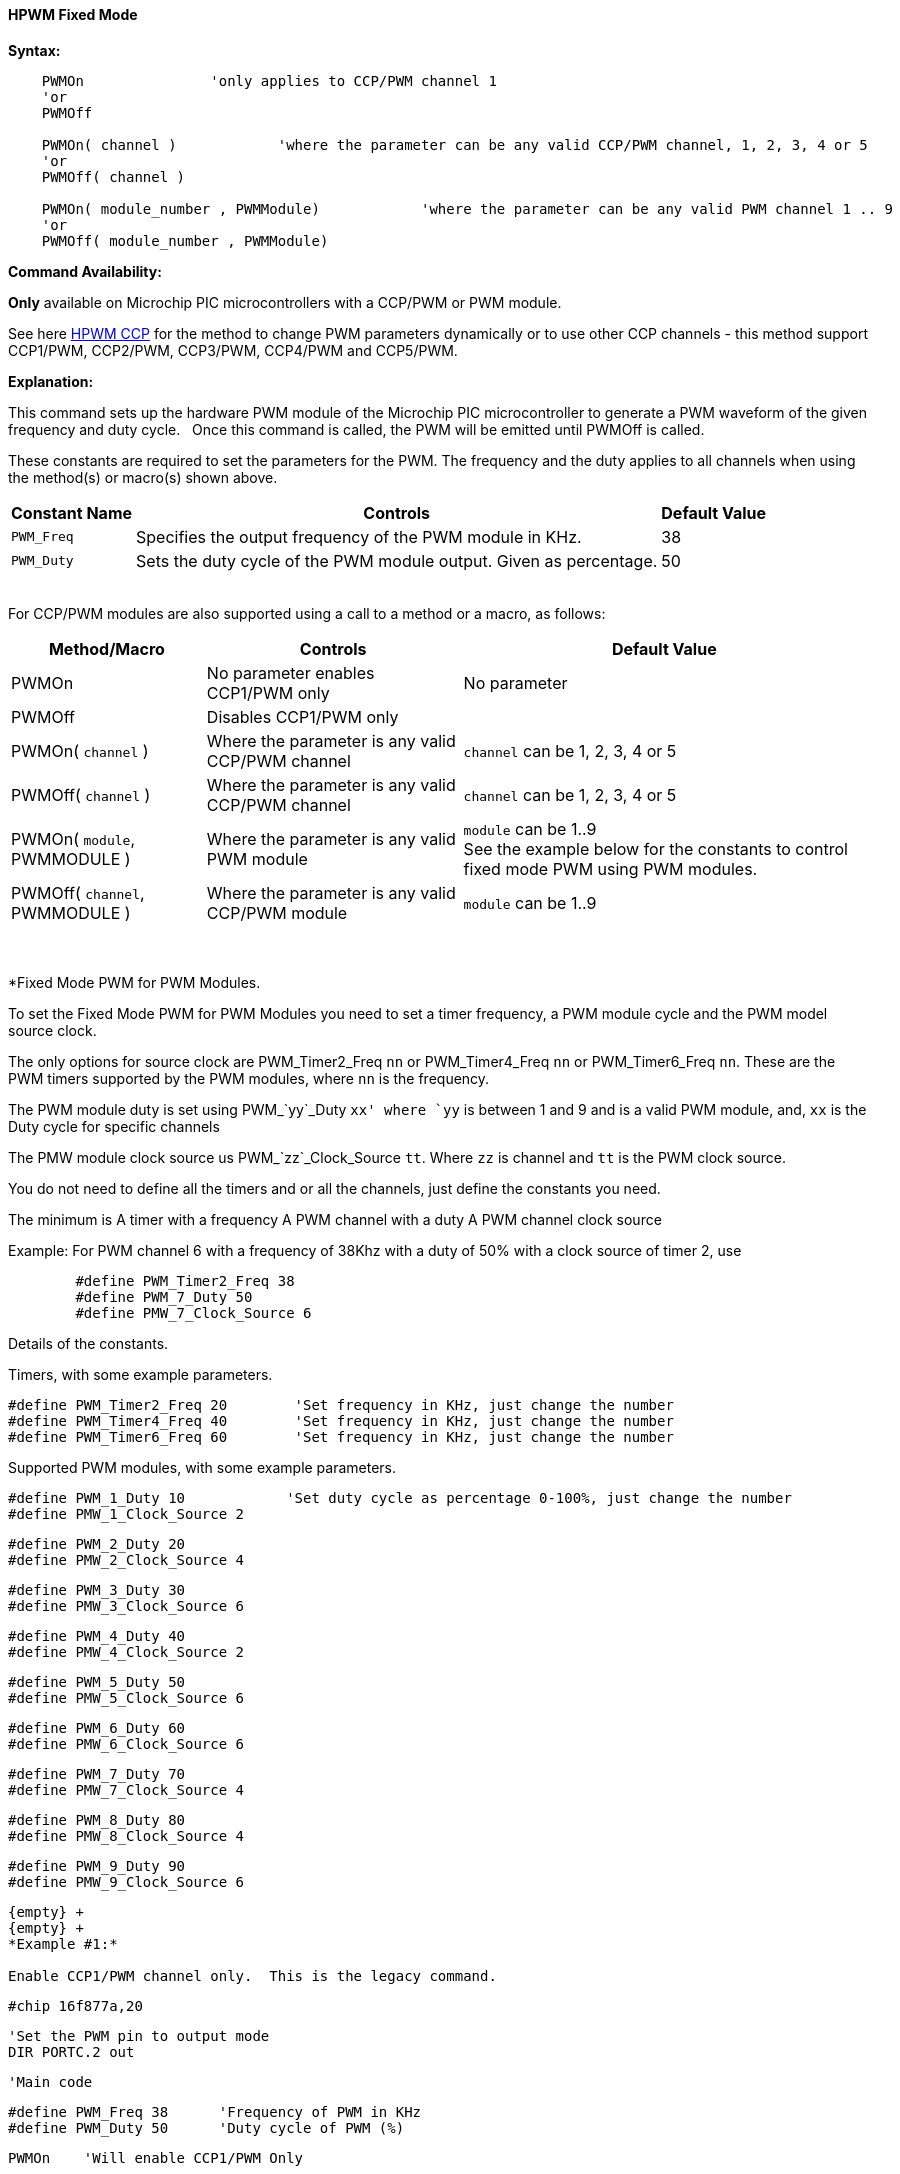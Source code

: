 ==== HPWM Fixed Mode

*Syntax:*
[subs="specialcharacters,quotes"]
----
    PWMOn               'only applies to CCP/PWM channel 1
    'or
    PWMOff

    PWMOn( channel )            'where the parameter can be any valid CCP/PWM channel, 1, 2, 3, 4 or 5
    'or
    PWMOff( channel )
    
    PWMOn( module_number , `PWMModule`)            'where the parameter can be any valid PWM channel 1 .. 9
    'or
    PWMOff( module_number , `PWMModule`)
    
    

----
*Command Availability:*

*Only* available on Microchip PIC microcontrollers with a CCP/PWM or PWM module.

See here <<_hpwm_ccp,HPWM CCP>> for the method to change PWM parameters dynamically or to use other CCP channels - this method support  CCP1/PWM, CCP2/PWM, CCP3/PWM, CCP4/PWM and CCP5/PWM.

*Explanation:*

This command sets up the hardware PWM module of the Microchip PIC microcontroller to generate
a PWM waveform of the given frequency and duty cycle. &#160;&#160;Once this command
is called, the PWM will be emitted until PWMOff is called.


These constants are required to set the parameters for the PWM.  The frequency and the duty applies to all channels when using the method(s) or macro(s) shown above.

[cols=3, options="header,autowidth"]
|===
|*Constant Name*
|*Controls*
|*Default Value*

|`PWM_Freq`
|Specifies the output frequency of the PWM module in KHz.
|38

|`PWM_Duty`
|Sets the duty cycle of the PWM module output. Given as percentage.
|50
|===

{empty} +
For CCP/PWM modules are also supported using a call to a method or a macro, as follows:
{empty} +
[cols=3, options="header,autowidth"]
|===
|*Method/Macro*
|*Controls*
|*Default Value*

|PWMOn
|No parameter enables CCP1/PWM only
|No parameter

|PWMOff
|Disables CCP1/PWM only
|


|PWMOn( `channel` )
|Where the parameter is any valid CCP/PWM channel
|`channel` can be 1, 2, 3, 4 or 5

|PWMOff( `channel` )
|Where the parameter is any valid CCP/PWM channel
|`channel` can be 1, 2, 3, 4 or 5

|PWMOn( `module`, PWMMODULE )
|Where the parameter is any valid PWM module
|`module` can be 1..9
 +
 See the example below for the constants to control fixed mode PWM using PWM modules.
 
|PWMOff( `channel`, PWMMODULE )
|Where the parameter is any valid CCP/PWM module
|`module` can be 1..9



|===
{empty} +
{empty} +
*Fixed Mode PWM for PWM Modules.

To set the Fixed Mode PWM for PWM Modules you need to set a timer frequency, a PWM module cycle and the PWM model source clock.

The only options for source clock are PWM_Timer2_Freq `nn` or PWM_Timer4_Freq `nn` or PWM_Timer6_Freq `nn`. These are the PWM timers supported by the PWM modules, where `nn` is the frequency.

The PWM module duty is set using PWM_`yy`_Duty `xx' where `yy` is between 1 and 9 and is a valid PWM module, and, `xx` is the Duty cycle for specific channels

The PMW module clock source us PWM_`zz`_Clock_Source `tt`.  Where `zz` is channel and `tt` is the PWM clock source.

You do not need to define all the timers and or all the channels, just define the constants you need.

The minimum is
    A timer with a frequency
    A PWM channel with a duty
    A PWM channel clock source
   
Example: For PWM channel 6 with a frequency of 38Khz with a duty of 50% with a clock source of timer 2, use

----
        #define PWM_Timer2_Freq 38
        #define PWM_7_Duty 50
        #define PMW_7_Clock_Source 6
----

Details of the constants.

Timers, with some example parameters.

        #define PWM_Timer2_Freq 20        'Set frequency in KHz, just change the number
        #define PWM_Timer4_Freq 40        'Set frequency in KHz, just change the number
        #define PWM_Timer6_Freq 60        'Set frequency in KHz, just change the number
        
Supported PWM modules, with some example parameters.

        #define PWM_1_Duty 10            'Set duty cycle as percentage 0-100%, just change the number
        #define PMW_1_Clock_Source 2

        #define PWM_2_Duty 20
        #define PMW_2_Clock_Source 4

        #define PWM_3_Duty 30
        #define PMW_3_Clock_Source 6

        #define PWM_4_Duty 40
        #define PMW_4_Clock_Source 2

        #define PWM_5_Duty 50
        #define PMW_5_Clock_Source 6

        #define PWM_6_Duty 60
        #define PMW_6_Clock_Source 6

        #define PWM_7_Duty 70
        #define PMW_7_Clock_Source 4

        #define PWM_8_Duty 80
        #define PMW_8_Clock_Source 4

        #define PWM_9_Duty 90
        #define PMW_9_Clock_Source 6
----
{empty} +
{empty} +
*Example #1:*

Enable CCP1/PWM channel only.  This is the legacy command.

----
    #chip 16f877a,20

    'Set the PWM pin to output mode
    DIR PORTC.2 out

    'Main code

    #define PWM_Freq 38      'Frequency of PWM in KHz
    #define PWM_Duty 50      'Duty cycle of PWM (%)

    PWMOn    'Will enable CCP1/PWM Only

    wait 10 s                'Wait 10 s

    PWMOff   'Will disable CCP1/PWM Only

    do
    loop

----
{empty} +
*Example #2:*

Enable any CCP/PWM channel using a call to a method.

----
    #chip 16f877a,20

    'Set the PWM pin to output mode
    DIR PORTC.2 out

    'Main code

    #define PWM_Freq 38      'Frequency of PWM in KHz
    #define PWM_Duty 50      'Duty cycle of PWM (%)

    CCP_PWMOn (2)    'Will enable any valid CCP/PWM channel

    wait 10 s                'Wait 10 s

    CCP_PWMOff (2)   'Will disable any valid CCP/PWM channel

    do
    loop

----
{empty} +
Example #3:*

Enable any PWM module using a PWM specific method.

----
    'A real simple and easy PWM setup for 8 and 10 bit PWM channels
        #chip 18f25k42, 16

        #startup InitPPS, 85

        Sub InitPPS

                'Module: PWM5
                RA0PPS = 0x000D    'PWM5 > RA0
                'Module: PWM6
                RA1PPS = 0x000E    'PWM6 > RA1
                'Module: PWM7
                RA2PPS = 0x000F    'PWM7 > RA2
                'Module: PWM8
                RA3PPS = 0x0010    'PWM8 > RA3

        End Sub

        'Template comment at the end of the config file
        dir porta Out
        dir portb Out
        dir portc Out

    'This is the setup section for fixed mode PWM

        'The only options are PWM_Timer2_Freq nn|PWM_Timer4_Freq nn|PWM_Timer6_Freq nn. These are the PWM timers
        'The PWM_yy_Duty xx' where yy is between 1 and 9 and is a valid PWM module, and, xx is the Duty cycle for specific channels
        'The PMW_zz_Clock_Source tt.  Where zz is channel and tt is the PWM clock source.
        'You do not need to define all the timers and channels, just define the constants you need.
        'The minimum is
        '   A timer with a frequency
        '   A PWM channel with a duty
        '   A PWM channel clock source
        '   For PWM channel 2 with a frequency of 38Khz with a duty of 50% with a clock source of timer 2, use
        '     #define PWM_Timer2_Freq 38
        '     #define PWM_7_Duty 50
        '     #define PMW_7_Clock_Source 2

        #define PWM_Timer2_Freq 20        'Set frequency in KHz, just change the number
        #define PWM_Timer4_Freq 40        'Set frequency in KHz, just change the number
        #define PWM_Timer6_Freq 60        'Set frequency in KHz, just change the number


      '    Supported PWM module but not by this specific microcontroller
      '
      '    #define PWM_1_Duty 10            'Set duty cycle as percentage 0-100%, just change the number
      '    #define PMW_1_Clock_Source 2
      '
      '    #define PWM_2_Duty 20
      '    #define PMW_2_Clock_Source 4
      '
      '    #define PWM_3_Duty 30
      '    #define PMW_3_Clock_Source 6
      '
      '    #define PWM_4_Duty 40
      '    #define PMW_4_Clock_Source 2

        #define PWM_5_Duty 50
        #define PMW_5_Clock_Source 6

        #define PWM_6_Duty 60
        #define PMW_6_Clock_Source 6

        #define PWM_7_Duty 70
        #define PMW_7_Clock_Source 4

        #define PWM_8_Duty 80
        #define PMW_8_Clock_Source 4

        '    Supported PWM module but not by this specific microcontroller
        '
        '    #define PWM_9_Duty 90
        '    #define PMW_9_Clock_Source 6


        '   Enable module 7
        HPWMOn ( 7, PWMModule )
        wait 2 s
        '   Disable channel 7
        HPWMOff ( 7, PWMModule)
        '    wait 2 s

        '   Enable others module
        HPWMOn ( 5, PWMModule )
        HPWMOn ( 6, PWMModule )
        HPWMOn ( 7, PWMModule )
        HPWMOn ( 8, PWMModule )

        '  Enable CCP/PWM channel 1  - uses constants FREQ and DUTY
        PWMOn

        '  Enable CCP/PWM channel 2
        PWMOn ( 2 )
        do
        loop

    End

----
{empty} +
{empty} +

{empty} +

*For more help, see* <<_pwmon,PWMOn>> and <<_pwmoff,PWMOff>> *or, for AVR see* <<_hpwm_fixed_mode_for_avr,Fixed Mode PWM for AVR>>
